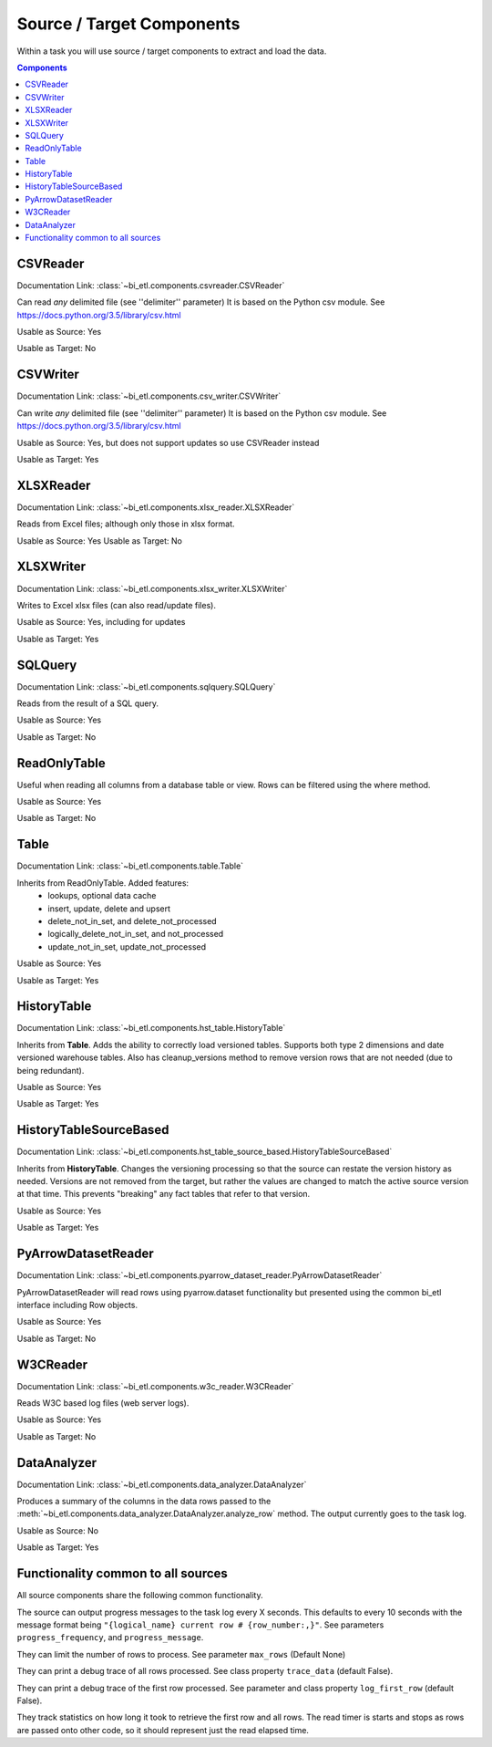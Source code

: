 **************************
Source / Target Components
**************************

Within a task you will use source / target components to extract and load the data.

.. contents:: Components


CSVReader
---------

Documentation Link: :class:`~bi_etl.components.csvreader.CSVReader`

Can read *any* delimited file (see ''delimiter'' parameter)
It is based on the Python csv module.
See https://docs.python.org/3.5/library/csv.html

Usable as Source: Yes

Usable as Target: No

CSVWriter
------------------------------------------------

Documentation Link: :class:`~bi_etl.components.csv_writer.CSVWriter`

Can write *any* delimited file (see ''delimiter'' parameter)
It is based on the Python csv module.
See https://docs.python.org/3.5/library/csv.html

Usable as Source: Yes, but does not support updates so use CSVReader instead

Usable as Target: Yes

XLSXReader
--------------------------------------------------

Documentation Link: :class:`~bi_etl.components.xlsx_reader.XLSXReader`

Reads from Excel files; although only those in xlsx format.

Usable as Source: Yes
Usable as Target: No

XLSXWriter
--------------------------------------------------

Documentation Link: :class:`~bi_etl.components.xlsx_writer.XLSXWriter`

Writes to Excel xlsx files (can also read/update files).

Usable as Source: Yes, including for updates

Usable as Target: Yes

SQLQuery
--------------------------------------------------

Documentation Link: :class:`~bi_etl.components.sqlquery.SQLQuery`

Reads from the result of a SQL query.

Usable as Source: Yes

Usable as Target: No

ReadOnlyTable
-------------------------------------------------------

Useful when reading all columns from a database table or view.
Rows can be filtered using the where method.

Usable as Source: Yes

Usable as Target: No

Table
-------------------------------------------------------

Documentation Link: :class:`~bi_etl.components.table.Table`

Inherits from ReadOnlyTable. Added features:
    * lookups, optional data cache
    * insert, update, delete and upsert
    * delete_not_in_set, and delete_not_processed
    * logically_delete_not_in_set, and not_processed
    * update_not_in_set, update_not_processed

Usable as Source: Yes

Usable as Target: Yes

HistoryTable
-------------------------------------------------------

Documentation Link: :class:`~bi_etl.components.hst_table.HistoryTable`

Inherits from **Table**. Adds the ability to correctly load versioned
tables. Supports both type 2 dimensions and date versioned
warehouse tables. Also has cleanup_versions method
to remove version rows that are not needed (due to being
redundant).

Usable as Source: Yes

Usable as Target: Yes


HistoryTableSourceBased
--------------------------------------------------------------------------

Documentation Link: :class:`~bi_etl.components.hst_table_source_based.HistoryTableSourceBased`

Inherits from **HistoryTable**. Changes the versioning
processing so that the source can restate the version
history as needed. Versions are not removed from the
target, but rather the values are changed to match the
active source version at that time.  This prevents "breaking"
any fact tables that refer to that version.

Usable as Source: Yes

Usable as Target: Yes


PyArrowDatasetReader
--------------------------------------------------------------------------

Documentation Link: :class:`~bi_etl.components.pyarrow_dataset_reader.PyArrowDatasetReader`

PyArrowDatasetReader will read rows using pyarrow.dataset functionality but presented
using the common bi_etl interface including Row objects.

Usable as Source: Yes

Usable as Target: No

W3CReader
--------------------------------------------------------------------------

Documentation Link: :class:`~bi_etl.components.w3c_reader.W3CReader`

Reads W3C based log files (web server logs).

Usable as Source: Yes

Usable as Target: No


DataAnalyzer
--------------------------------------------------------------------------

Documentation Link: :class:`~bi_etl.components.data_analyzer.DataAnalyzer`

Produces a summary of the columns in the data rows passed to the
:meth:`~bi_etl.components.data_analyzer.DataAnalyzer.analyze_row`
method.
The output currently goes to the task log.

Usable as Source: No

Usable as Target: Yes


Functionality common to all sources
-----------------------------------

All source components share the following common functionality.

The source can output progress messages to the task log every X
seconds. This defaults to every 10 seconds with the message format
being ``"{logical_name} current row # {row_number:,}"``. See parameters
``progress_frequency``, and ``progress_message``.

They can limit the number of rows to process. See parameter ``max_rows``
(Default None)

They can print a debug trace of all rows processed. See class property
``trace_data`` (default False).

They can print a debug trace of the first row processed. See parameter
and class property ``log_first_row`` (default False).

They track statistics on how long it took to retrieve the first row
and all rows. The read timer is starts and stops as rows are passed
onto other code, so it should represent just the read elapsed time.
